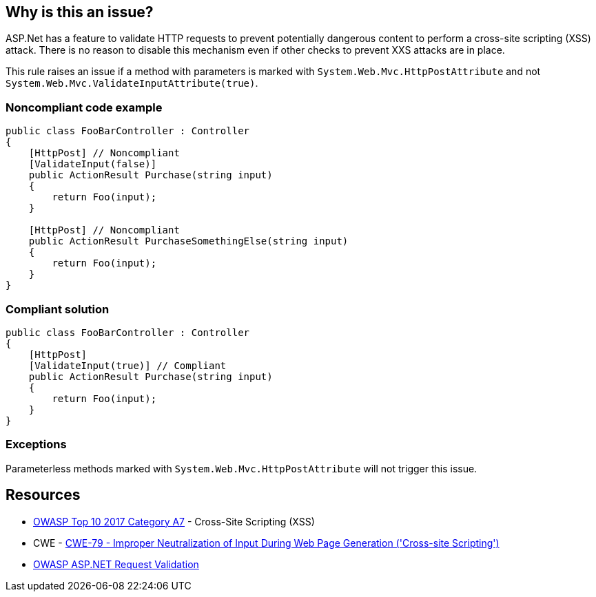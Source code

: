 == Why is this an issue?

ASP.Net has a feature to validate HTTP requests to prevent potentially dangerous content to perform a cross-site scripting (XSS) attack. There is no reason to disable this mechanism even if other checks to prevent XXS attacks are in place.


This rule raises an issue if a method with parameters is marked with ``++System.Web.Mvc.HttpPostAttribute++`` and not ``++System.Web.Mvc.ValidateInputAttribute(true)++``.


=== Noncompliant code example

[source,csharp]
----
public class FooBarController : Controller
{
    [HttpPost] // Noncompliant
    [ValidateInput(false)] 
    public ActionResult Purchase(string input)
    {
        return Foo(input);
    }

    [HttpPost] // Noncompliant
    public ActionResult PurchaseSomethingElse(string input)
    {
        return Foo(input);
    }
}
----


=== Compliant solution

[source,csharp]
----
public class FooBarController : Controller
{
    [HttpPost]
    [ValidateInput(true)] // Compliant
    public ActionResult Purchase(string input)
    {
        return Foo(input);
    }
}
----


=== Exceptions

Parameterless methods marked with ``++System.Web.Mvc.HttpPostAttribute++`` will not trigger this issue.


== Resources

* https://owasp.org/www-project-top-ten/2017/A7_2017-Cross-Site_Scripting_(XSS)[OWASP Top 10 2017 Category A7] - Cross-Site Scripting (XSS)
* CWE - https://cwe.mitre.org/data/definitions/79[CWE-79 - Improper Neutralization of Input During Web Page Generation ('Cross-site Scripting')]
* https://www.owasp.org/index.php/ASP.NET_Request_Validation[OWASP ASP.NET Request Validation]


ifdef::env-github,rspecator-view[]

'''
== Implementation Specification
(visible only on this page)

=== Message

Enable input validation for this HttpPost method


=== Highlighting

The ``++HttpPostAttribute++``


'''
== Comments And Links
(visible only on this page)

=== on 6 Apr 2018, 17:40:31 Alexandre Gigleux wrote:
This rule should raise an issue if both [HttpPost] and [System.Web.Mvc.ValidateInputAttribute(false)] are set on a method of a class inheriting from System.Web.Mvc.ControllerBase

=== on 11 Apr 2018, 18:00:11 Amaury Levé wrote:
\[~alexandre.gigleux] I think that your comment should actually be part of the rule description because this is not clear when reading whether only ``++[System.Web.Mvc.ValidateInputAttribute(false)]++`` can cause issue.

endif::env-github,rspecator-view[]
